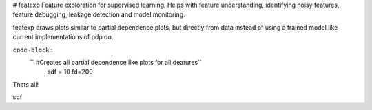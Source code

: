 # featexp
Feature exploration for supervised learning. Helps with feature understanding, identifying noisy features, feature debugging, leakage detection and model monitoring.

featexp draws plots similar to partial dependence plots, but directly from data instead of using a trained model like current implementations of pdp do. 

``code-block``::
 ``       #Creates all partial dependence like plots for all deatures``
        sdf = 10
        fd=200

Thats all!





sdf
